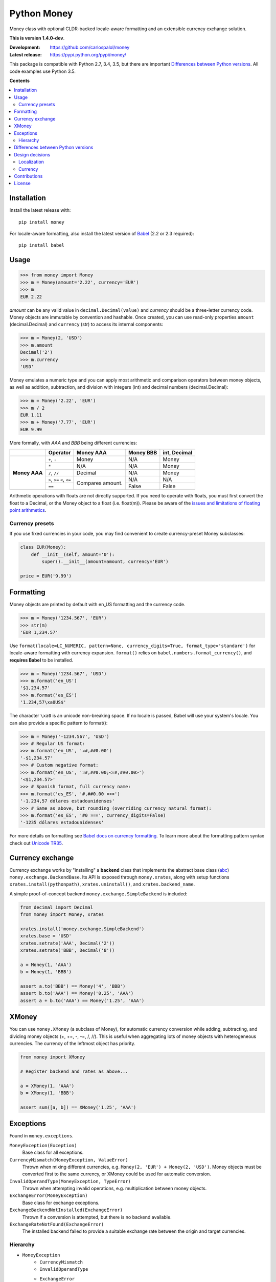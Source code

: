 
============
Python Money
============

Money class with optional CLDR-backed locale-aware formatting and an extensible currency exchange solution.

.. RADAR: version

**This is version 1.4.0-dev**.

:Development: https://github.com/carlospalol/money
:Latest release: https://pypi.python.org/pypi/money/

This package is compatible with Python 2.7, 3.4, 3.5, but there are important `Differences between Python versions`_. All code examples use Python 3.5.

**Contents**

.. contents::
    :local:
    :backlinks: none


Installation
============

Install the latest release with:

::

    pip install money

For locale-aware formatting, also install the latest version of `Babel <https://pypi.python.org/pypi/Babel>`_ (2.2 or 2.3 required):

::

    pip install babel


Usage
=====

.. code:: python

    >>> from money import Money
    >>> m = Money(amount='2.22', currency='EUR')
    >>> m
    EUR 2.22

*amount* can be any valid value in ``decimal.Decimal(value)`` and *currency* should be a three-letter currency code. Money objects are immutable by convention and hashable. Once created, you can use read-only properties ``amount`` (decimal.Decimal) and ``currency`` (str) to access its internal components:

.. code:: python

    >>> m = Money(2, 'USD')
    >>> m.amount
    Decimal('2')
    >>> m.currency
    'USD'

Money emulates a numeric type and you can apply most arithmetic and comparison operators between money objects, as well as addition, subtraction, and division with integers (int) and decimal numbers (decimal.Decimal):

.. code:: python

    >>> m = Money('2.22', 'EUR')
    >>> m / 2
    EUR 1.11
    >>> m + Money('7.77', 'EUR')
    EUR 9.99

More formally, with *AAA* and *BBB* being different currencies:

+-----------+---------------+-----------+-----------+-----------------+
|           | Operator      | Money AAA | Money BBB | int, Decimal    |
+===========+===============+===========+===========+=================+
| **Money   | ``+``, ``-``  | Money     | N/A       | Money           |
+ AAA**     +---------------+-----------+-----------+-----------------+
|           | ``*``         | N/A       | N/A       | Money           |
+           +---------------+-----------+-----------+-----------------+
|           | ``/``, ``//`` | Decimal   | N/A       | Money           |
+           +---------------+-----------+-----------+-----------------+
|           | ``>``, ``>=`` | Compares  | N/A       | N/A             |
|           | ``<``, ``<=`` | amount.   |           |                 |
+           +---------------+           +-----------+-----------------+
|           | ``==``        |           | False     | False           |
|           |               |           |           |                 |
+-----------+---------------+-----------+-----------+-----------------+

Arithmetic operations with floats are not directly supported. If you need to operate with floats, you must first convert the float to a Decimal, or the Money object to a float (i.e. float(m)). Please be aware of the `issues and limitations of floating point arithmetics <https://docs.python.org/3/tutorial/floatingpoint.html>`_.


Currency presets
----------------

If you use fixed currencies in your code, you may find convenient to create currency-preset Money subclasses:

.. code:: python

    class EUR(Money):
        def __init__(self, amount='0'):
            super().__init__(amount=amount, currency='EUR')
    
    price = EUR('9.99')


Formatting
==========

Money objects are printed by default with en_US formatting and the currency code.

.. code:: python

    >>> m = Money('1234.567', 'EUR')
    >>> str(m)
    'EUR 1,234.57'

Use ``format(locale=LC_NUMERIC, pattern=None, currency_digits=True, format_type='standard')`` for locale-aware formatting with currency expansion. ``format()`` relies on ``babel.numbers.format_currency()``, and **requires Babel** to be installed.

.. code:: python

    >>> m = Money('1234.567', 'USD')
    >>> m.format('en_US')
    '$1,234.57'
    >>> m.format('es_ES')
    '1.234,57\xa0US$'

The character ``\xa0`` is an unicode non-breaking space. If no locale is passed, Babel will use your system's locale. You can also provide a specific pattern to format():

.. code:: python

    >>> m = Money('-1234.567', 'USD')
    >>> # Regular US format:
    >>> m.format('en_US', '¤#,##0.00') 
    '-$1,234.57'
    >>> # Custom negative format:
    >>> m.format('en_US', '¤#,##0.00;<¤#,##0.00>')
    '<$1,234.57>'
    >>> # Spanish format, full currency name:
    >>> m.format('es_ES', '#,##0.00 ¤¤¤')
    '-1.234,57 dólares estadounidenses'
    >>> # Same as above, but rounding (overriding currency natural format):
    >>> m.format('es_ES', '#0 ¤¤¤', currency_digits=False)
    '-1235 dólares estadounidenses'

For more details on formatting see `Babel docs on currency formatting <http://babel.pocoo.org/en/latest/api/numbers.html#babel.numbers.format_currency>`_. To learn more about the formatting pattern syntax check out `Unicode TR35 <http://www.unicode.org/reports/tr35/tr35-numbers.html#Number_Format_Patterns>`_.

Currency exchange
=================

Currency exchange works by "installing" a **backend** class that implements the abstract base class (`abc <https://docs.python.org/3/library/abc.html>`_) ``money.exchange.BackendBase``. Its API is exposed through ``money.xrates``, along with setup functions ``xrates.install(pythonpath)``, ``xrates.uninstall()``, and ``xrates.backend_name``.

A simple proof-of-concept backend ``money.exchange.SimpleBackend`` is included:

.. code:: python

    from decimal import Decimal
    from money import Money, xrates

    xrates.install('money.exchange.SimpleBackend')
    xrates.base = 'USD'
    xrates.setrate('AAA', Decimal('2'))
    xrates.setrate('BBB', Decimal('8'))
    
    a = Money(1, 'AAA')
    b = Money(1, 'BBB')
    
    assert a.to('BBB') == Money('4', 'BBB')
    assert b.to('AAA') == Money('0.25', 'AAA')
    assert a + b.to('AAA') == Money('1.25', 'AAA')



XMoney
======

You can use ``money.XMoney`` (a subclass of Money), for automatic currency conversion while adding, subtracting, and dividing money objects (+, +=, -, -=, /, //). This is useful when aggregating lots of money objects with heterogeneous currencies. The currency of the leftmost object has priority.

.. code:: python

    from money import XMoney
    
    # Register backend and rates as above...
    
    a = XMoney(1, 'AAA')
    b = XMoney(1, 'BBB')
    
    assert sum([a, b]) == XMoney('1.25', 'AAA')


Exceptions
==========

Found in ``money.exceptions``.

``MoneyException(Exception)``
    Base class for all exceptions.

``CurrencyMismatch(MoneyException, ValueError)``
    Thrown when mixing different currencies, e.g. ``Money(2, 'EUR') + Money(2, 'USD')``. Money objects must be converted first to the same currency, or XMoney could be used for automatic conversion.

``InvalidOperandType(MoneyException, TypeError)``
    Thrown when attempting invalid operations, e.g. multiplication between money objects.

``ExchangeError(MoneyException)``
    Base class for exchange exceptions.

``ExchangeBackendNotInstalled(ExchangeError)``
    Thrown if a conversion is attempted, but there is no backend available.

``ExchangeRateNotFound(ExchangeError)``
    The installed backend failed to provide a suitable exchange rate between the origin and target currencies.


Hierarchy
---------

* ``MoneyException``
    * ``CurrencyMismatch``
    * ``InvalidOperandType``
    * ``ExchangeError``
        * ``ExchangeBackendNotInstalled``
        * ``ExchangeRateNotFound``



.. _python-differences:

Differences between Python versions
===================================

.. list-table::
    :header-rows: 1
    :stub-columns: 1
    
    * - Expression
      - Python 2.x
      - Python 3.x
    
    * - ``round(Money('2.5', 'EUR'))``
      - Returns ``3.0``, a **float** rounded amount **away from zero**.
      - Returns ``EUR 2``, a **Money object** with rounded amount to the **nearest even**.
    
    * - ``Money('0', 'EUR').amount < '0'``
      - Returns ``True``. This is the weird but expected behaviour in Python 2.x when comparing Decimal objects with non-numerical objects (Note the '0' is a string). `See note in docs <https://docs.python.org/2/library/stdtypes.html#comparisons>`_.
      - TypeError: unorderable types: decimal.Decimal() > str()



Design decisions
================

There are several design decisions in *money* that differ from currently available money class implementations:

Localization
------------

Do not keep any kind of locale conventions database inside this package. Locale conventions are extensive and change over time; keeping track of them is a project of its own. There is already such a project and database (the Unicode Common Locale Data Repository), and an excellent python API for it: `Babel <https://pypi.python.org/pypi/Babel>`_.

Currency
--------

There is no need for a currency class. A currency is fully identified by its ISO 4217 code, and localization or exchange rates data are expected to be centralized as databases/services because of their changing nature.

Also:

+ **Modulo operator (%)**: do not override to mean "percentage".
+ **Numeric type**: you **can** mix numbers and money in binary operations, and objects evaluate to False if their amount is zero.
+ **Global default currency**: subclassing is a safer solution.


Contributions
=============

Contributions are welcome. You can use the `regular github mechanisms <https://help.github.com/>`_.

To test your changes you will need `tox <https://pypi.python.org/pypi/tox>`_ and python 2.7, 3.4, and 3.5. Simply cd to the package root (by setup.py) and run ``tox``.


License
=======

money is released under the **MIT license**, which can be found in the file ``LICENSE``.




